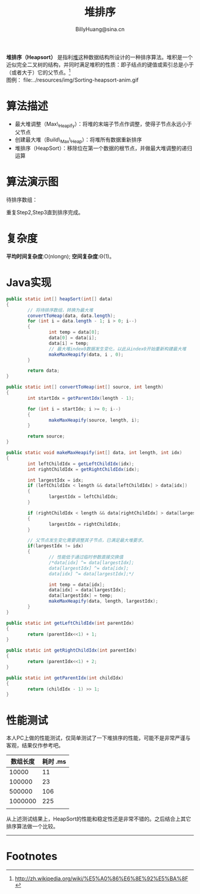 #+TITLE: 堆排序
#+STYLE: <link rel="stylesheet" type="text/css" href="../resources/style/style.css" />
#+LINK_HOME: ../index.html
#+FILETAGS: :algorithms:sort:
#+AUTHOR: BillyHuang@sina.cn

*堆排序（Heapsort）* 是指利[[http://zh.wikipedia.org/wiki/%E5%A0%86_%28%E6%95%B0%E6%8D%AE%E7%BB%93%E6%9E%84%29][堆]]这种数据结构所设计的一种排序算法。堆积是一个近似完全二叉树的结构，并同时满足堆积的性质：即子结点的键值或索引总是小于（或者大于）它的父节点。[fn:1]\\
图例： file:../resources/img/Sorting-heapsort-anim.gif

* 算法描述
  + 最大堆调整（Max\_Heapify）：将堆的末端子节点作调整，使得子节点永远小于父节点
  + 创建最大堆（Build\_Max\_Heap）：将堆所有数据重新排序
  + 堆排序（HeapSort）：移除位在第一个数据的根节点，并做最大堆调整的递归运算
* 算法演示图
待排序数组：
#+begin_src dot :file ../resources/img/heapExp-source.png :cmdline -Kdot -Tpng :exports results
digraph exp1 {
   struct1 [shape=record,label="<f0>13|<f1>18|<f2>5|<f3>9|<f4>6|<f5>0|<f6>11|<f7>30"]
}
#+end_src

#+begin_src dot :file ../resources/img/heapExp-step1.png :cmdline -Kdot -Tpng :exports results
digraph headSort {
  subgraph "cluster g1" {
    rankdir=TB
    {
     node[shape=plaintext]
     "top"->"level1"->"level2"->"level3"->"result"
    }
    {rank=same; "top"; "30"}
    {rank=same; "level1"; "18"; "9"}
    {rank=same; "level2"; "13"; "11"; "6"; "5"}
    {rank=same; "level3"; "0"}
    {rank=same; "result"; struct1}
    "30"->"18" [arrowhead=none]
    "30"->"9" [arrowhead=none]
    "18"->"13" [arrowhead=none]
    "18"->"11" [arrowhead=none]
    "9"->"6" [arrowhead=none]
    "9"->"5" [arrowhead=none]
    "13"->"0" [arrowhead=none]
    struct1 [shape=record,label="<f0>30|<f1>18|<f2>9|<f3>13|<f4>11|<f5>6|<f6>5|<f7>0"]
    label="Step1: 将待排序数组转换成堆结构"
  }
}
#+end_src
#+begin_src dot :file ../resources/img/heapExp-step2.png :cmdline -Kdot -Tpng :exports results
digraph headSort {
  subgraph "cluster g1" {
    rankdir=TB
    {
     node[shape=plaintext]
     "top"->"level1"->"level2"->"level3"->"result"
    }
    {rank=same; "top"; "0"}
    {rank=same; "level1"; "18"; "9"}
    {rank=same; "level2"; "13"; "11"; "6"; "5"}
    {rank=same; "level3"; "30"}
    {rank=same; "result"; struct1, struct2}
    "0" [color=red,style=filled]
    "30" [color=red,style=filled]
    "0"->"18" [arrowhead=none]
    "0"->"9" [arrowhead=none]
    "18"->"13" [arrowhead=none]
    "18"->"11" [arrowhead=none]
    "9"->"6" [arrowhead=none]
    "9"->"5" [arrowhead=none]
    "13"->"30" [arrowhead=none,style=dotted]
    struct1 [shape=record,label="<f0>0|<f1>18|<f2>9|<f3>13|<f4>11|<f5>6|<f6>5"]
    struct2 [shape=record,label="<f0>30"]
    struct1->struct2 [arrowhead=none,style=dotted]
    label="Step2: 交换首末节点"
  }
}
#+end_src

#+begin_src dot :file ../resources/img/heapExp-step3.png :cmdline -Kdot -Tpng :exports results
digraph headSort {
  subgraph "cluster g1" {
    rankdir=TB
    {
     node[shape=plaintext]
     "top"->"level1"->"level2"->"level3"->"result"
    }
    {rank=same; "top"; "18"}
    {rank=same; "level1"; "13"; "9"}
    {rank=same; "level2"; "0"; "11"; "6"; "5"}
    {rank=same; "level3"; "30"}
    {rank=same; "result"; struct1,struct2}
    "30"[color=yellow,style=filled]
    "18"->"13" [arrowhead=none]
    "18"->"9" [arrowhead=none]
    "13"->"0" [arrowhead=none]
    "13"->"11" [arrowhead=none]
    "9"->"6" [arrowhead=none]
    "9"->"5" [arrowhead=none]
    "0"->"30" [arrowhead=none,style=dotted]
    struct1 [shape=record,label="<f0>18|<f1>13|<f2>9|<f3>0|<f4>11|<f5>6|<f6>5"]
    struct2 [shape=record,label="<f0>30"]
    struct1->struct2 [arrowhead=none,style=dotted]
    label="Step3: 将剩下元素调整为堆"
  }
}
#+end_src
重复Step2,Step3直到排序完成。\\

#+begin_src dot :file ../resources/img/heapExp-end.png :cmdline -Kdot -Tpng :exports results
digraph headSort {
  subgraph "cluster g1" {
    rankdir=TB
    {
     node[shape=plaintext]
     "top"->"level1"->"level2"->"level3"->"result"
    }
    {rank=same; "top"; "0"}
    {rank=same; "level1"; "5"; "6"}
    {rank=same; "level2"; "9"; "11"; "13"; "18"}
    {rank=same; "level3"; "30"}
    {rank=same; "result"; struct1}
    "30"[color=yellow,style=filled]
    "18"[color=yellow,style=filled]
    "13"[color=yellow,style=filled]
    "11"[color=yellow,style=filled]
    "9"[color=yellow,style=filled]
    "6"[color=yellow,style=filled]
    "5"[color=yellow,style=filled]
    "0"[color=yellow,style=filled]
    "0"->"5" [arrowhead=none]
    "0"->"6" [arrowhead=none]
    "5"->"9" [arrowhead=none]
    "5"->"11" [arrowhead=none]
    "6"->"13" [arrowhead=none]
    "6"->"18" [arrowhead=none]
    "18"->"30" [arrowhead=none]
    struct1 [shape=record,label="<f0>0|<f1>5|<f2>6|<f3>9|<f4>11|<f5>13|<f6>19|<f7>30"]
    label="end: 排序完成"
  }
}
#+end_src
* 复杂度
*平均时间复杂度*:O(nlongn); *空间复杂度*:Θ(1)。

* Java实现
#+BEGIN_SRC java
        public static int[] heapSort(int[] data)
        {
                // 将待排序数组，转换为最大堆
                convertToHeap(data, data.length);
                for (int i = data.length - 1; i > 0; i--)
                {
                        int temp = data[0];
                        data[0] = data[i];
                        data[i] = temp;
                        // 最大堆index0数据发生变化，以此从index0开始重新构建最大堆
                        makeMaxHeapify(data, i , 0);
                }

                return data;
        }

        public static int[] convertToHeap(int[] source, int length)
        {
                int startIdx = getParentIdx(length - 1);

                for (int i = startIdx; i >= 0; i--)
                {
                        makeMaxHeapify(source, length, i);
                }

                return source;
        }

        public static void makeMaxHeapify(int[] data, int length, int idx)
        {
                int leftChildIdx = getLeftChildIdx(idx);
                int rightChildIdx = getRightChildIdx(idx);

                int largestIdx = idx;
                if (leftChildIdx < length && data[leftChildIdx] > data[idx])
                {
                        largestIdx = leftChildIdx;
                }

                if (rightChildIdx < length && data[rightChildIdx] > data[largestIdx])
                {
                        largestIdx = rightChildIdx;
                }

                // 父节点发生变化需要调整其子节点，已满足最大堆要求。
                if(largestIdx != idx)
                {
                        // 性能低于通过临时参数直接交换值
                        /*data[idx] ^= data[largestIdx];
                        data[largestIdx] ^= data[idx];
                        data[idx] ^= data[largestIdx];*/

                        int temp = data[idx];
                        data[idx] = data[largestIdx];
                        data[largestIdx] = temp;
                        makeMaxHeapify(data, length, largestIdx);
                }
        }

        public static int getLeftChildIdx(int parentIdx)
        {
                return (parentIdx<<1) + 1;
        }

        public static int getRightChildIdx(int parentIdx)
        {
                return (parentIdx<<1) + 2;
        }

        public static int getParentIdx(int childIdx)
        {
                return (childIdx - 1) >> 1;
        }
#+END_SRC

* 性能测试
本人PC上做的性能测试，仅简单测试了一下堆排序的性能，可能不是非常严谨与客观，结果仅作参考吧。
| 数组长度 | 耗时 .ms |
|----------+----------|
|    10000 |       11 |
|----------+----------|
|   100000 |       23 |
|----------+----------|
|   500000 |      106 |
|----------+----------|
|  1000000 |      225 |
|----------+----------|
|          |          |

从上述测试结果上，HeapSort的性能和稳定性还是非常不错的。之后结合上其它排序算法做一个比较。

-------
* Footnotes

[fn:1] http://zh.wikipedia.org/wiki/%E5%A0%86%E6%8E%92%E5%BA%8F
